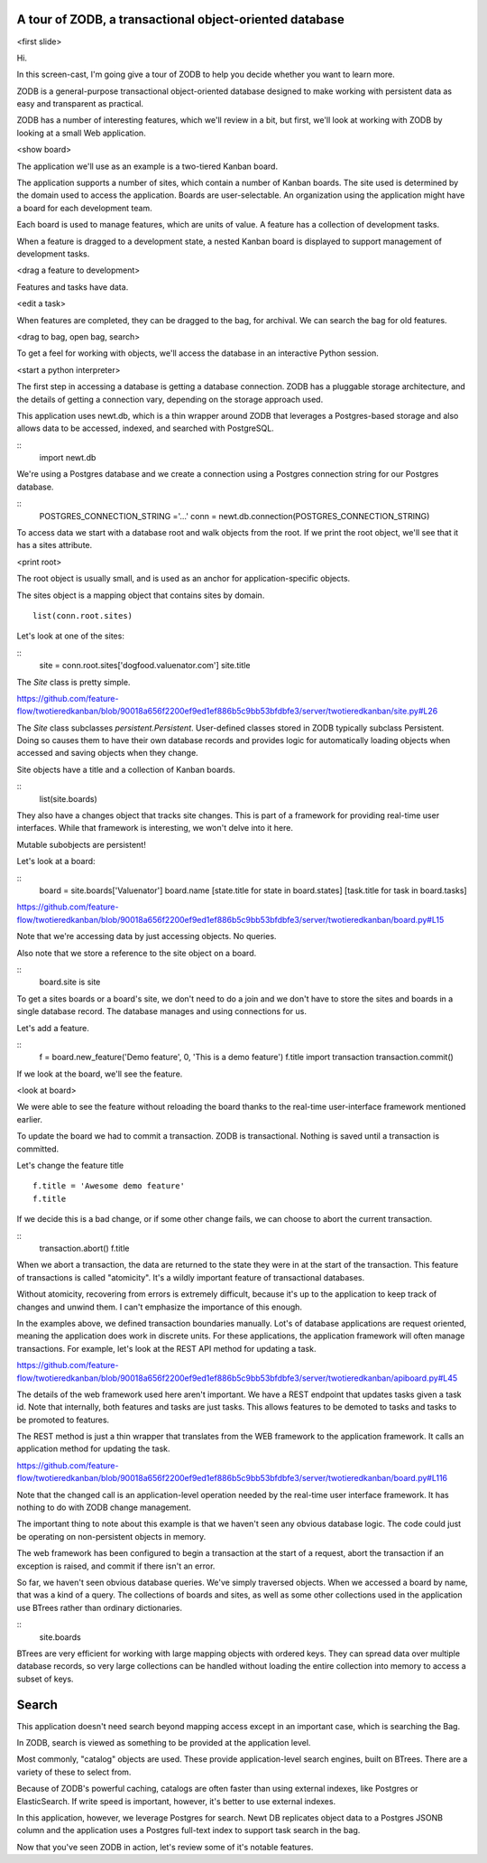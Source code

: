 A tour of ZODB, a transactional object-oriented database
========================================================

.. prep
   Remove demo feature from board
   Move edit state model to ready
   restore use management to deployed
   get python prompt on demo
   set postgres url variable

<first slide>

Hi.

In this screen-cast, I'm going give a tour of ZODB to help you decide
whether you want to learn more.

ZODB is a general-purpose transactional object-oriented database
designed to make working with persistent data as easy and transparent
as practical.

ZODB has a number of interesting features, which we'll review in a
bit, but first, we'll look at working with ZODB by looking at a small
Web application.

<show board>

The application we'll use as an example is a two-tiered Kanban board.

The application supports a number of sites, which contain a number of
Kanban boards.  The site used is determined by the domain used to
access the application.  Boards are user-selectable.  An organization
using the application might have a board for each development team.

Each board is used to manage features, which are units of value.  A
feature has a collection of development tasks.

When a feature is dragged to a development state, a nested Kanban
board is displayed to support management of development tasks.

<drag a feature to development>

Features and tasks have data.

<edit a task>

When features are completed, they can be dragged to the bag, for
archival.  We can search the bag for old features.

<drag to bag, open bag, search>

To get a feel for working with objects, we'll access the database in
an interactive Python session.

<start a python interpreter>

The first step in accessing a database is getting a database
connection. ZODB has a pluggable storage architecture, and the details
of getting a connection vary, depending on the storage approach used.

This application uses newt.db, which is a thin wrapper around ZODB
that leverages a Postgres-based storage and also allows data to be
accessed, indexed, and searched with PostgreSQL.

::
   import newt.db

We're using a Postgres database and we create a connection using a
Postgres connection string for our Postgres database.

::
   POSTGRES_CONNECTION_STRING ='...'
   conn = newt.db.connection(POSTGRES_CONNECTION_STRING)

To access data we start with a database root and walk objects from the
root.  If we print the root object, we'll see that it has a sites
attribute.

<print root>

The root object is usually small, and is used as an anchor
for application-specific objects.

The sites object is a mapping object that contains sites by domain.

::

   list(conn.root.sites)

Let's look at one of the sites:

::
   site = conn.root.sites['dogfood.valuenator.com']
   site.title

The `Site` class is pretty simple.

https://github.com/feature-flow/twotieredkanban/blob/90018a656f2200ef9ed1ef886b5c9bb53bfdbfe3/server/twotieredkanban/site.py#L26

The `Site` class subclasses `persistent.Persistent`.  User-defined classes
stored in ZODB typically subclass Persistent.  Doing so causes them to
have their own database records and provides logic for automatically
loading objects when accessed and saving objects when they change.

Site objects have a title and a collection of Kanban boards.

::
   list(site.boards)

They also have a changes object that tracks site changes.  This is
part of a framework for providing real-time user interfaces.  While
that framework is interesting, we won't delve into it here.

Mutable subobjects are persistent!

Let's look at a board:

::
   board = site.boards['Valuenator']
   board.name
   [state.title for state in board.states]
   [task.title for task in board.tasks]


https://github.com/feature-flow/twotieredkanban/blob/90018a656f2200ef9ed1ef886b5c9bb53bfdbfe3/server/twotieredkanban/board.py#L15

Note that we're accessing data by just accessing objects. No queries.

Also note that we store a reference to the site object on a board.

::
   board.site is site

To get a sites boards or a board's site, we don't need to do a join
and we don't have to store the sites and boards in a single database
record.  The database manages and using connections for us.

Let's add a feature.

::
   f = board.new_feature('Demo feature', 0, 'This is a demo feature')
   f.title
   import transaction
   transaction.commit()

If we look at the board, we'll see the feature.

<look at board>

We were able to see the feature without reloading the board thanks to
the real-time user-interface framework mentioned earlier.

To update the board we had to commit a transaction. ZODB is
transactional.  Nothing is saved until a transaction is
committed.

Let's change the feature title

::

   f.title = 'Awesome demo feature'
   f.title

If we decide this is a bad change, or if some other change fails, we
can choose to abort the current transaction.

::
   transaction.abort()
   f.title

When we abort a transaction, the data are returned to the state they
were in at the start of the transaction. This feature of transactions
is called "atomicity".  It's a wildly important feature of
transactional databases.

Without atomicity, recovering from errors is extremely difficult,
because it's up to the application to keep track of changes and unwind
them.  I can't emphasize the importance of this enough.

In the examples above, we defined transaction boundaries
manually. Lot's of database applications are request oriented, meaning
the application does work in discrete units. For these applications,
the application framework will often manage transactions. For example,
let's look at the REST API method for updating a task.

https://github.com/feature-flow/twotieredkanban/blob/90018a656f2200ef9ed1ef886b5c9bb53bfdbfe3/server/twotieredkanban/apiboard.py#L45

The details of the web framework used here aren't important. We have a REST
endpoint that updates tasks given a task id.  Note that internally,
both features and tasks are just tasks. This allows features to be
demoted to tasks and tasks to be promoted to features.

The REST method is just a thin wrapper that translates from the WEB
framework to the application framework. It calls an application method
for updating the task.

https://github.com/feature-flow/twotieredkanban/blob/90018a656f2200ef9ed1ef886b5c9bb53bfdbfe3/server/twotieredkanban/board.py#L116

Note that the changed call is an application-level operation needed by
the real-time user interface framework. It has nothing to do with ZODB
change management.

The important thing to note about this example is that we haven't seen
any obvious database logic. The code could just be operating on
non-persistent objects in memory.

The web framework has been configured to begin a transaction at the
start of a request, abort the transaction if an exception is raised,
and commit if there isn't an error.

So far, we haven't seen obvious database queries.  We've simply
traversed objects.  When we accessed a board by name, that was a kind
of a query.  The collections of boards and sites, as well as some
other collections used in the application use BTrees rather than
ordinary dictionaries.

::
   site.boards

BTrees are very efficient for working with large mapping objects with
ordered keys.  They can spread data over multiple database records, so
very large collections can be handled without loading the entire
collection into memory to access a subset of keys.

Search
======

This application doesn't need search beyond mapping access except in
an important case, which is searching the Bag.

In ZODB, search is viewed as something to be provided at the
application level.

Most commonly, "catalog" objects are used. These provide
application-level search engines, built on BTrees.  There are a
variety of these to select from.

Because of ZODB's powerful caching, catalogs are often faster than
using external indexes, like Postgres or ElasticSearch.  If write
speed is important, however, it's better to use external indexes.

In this application, however, we leverage Postgres for search.  Newt DB
replicates object data to a Postgres JSONB column and the application
uses a Postgres full-text index to support task search in the bag.

Now that you've seen ZODB in action, let's review some of it's notable
features.



